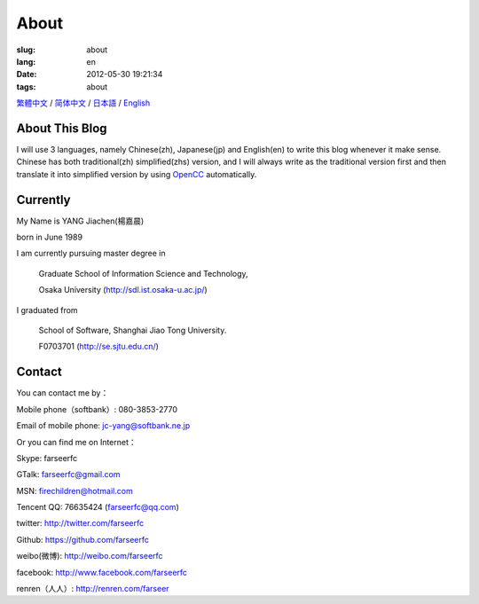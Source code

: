 About
=======================================

:slug: about
:lang: en
:date: 2012-05-30 19:21:34
:tags: about

`繁體中文 <../pages/about.html>`_ / `简体中文 <../pages/about-zhs.html>`_ / 
`日本語 <../pages/about-jp.html>`_ / `English <../pages/about-en.html>`_

About This Blog
-----------------------------------------------------------------------
I will use 3 languages, namely Chinese(zh), Japanese(jp) and English(en)
to write this blog whenever it make sense. Chinese has both traditional(zh)
simplified(zhs) version, and I will always write as the traditional 
version first and then translate it into simplified version by using 
OpenCC_ automatically.

.. _OpenCC : http://opencc.org/

Currently
------------------------------------------

My Name is YANG Jiachen(楊嘉晨) 

born in June 1989

I am currently pursuing master degree in 
        
        Graduate School of Information Science and Technology,

        Osaka University (http://sdl.ist.osaka-u.ac.jp/)

I graduated from 
        
        School of Software, Shanghai Jiao Tong University. 
        
        F0703701 (http://se.sjtu.edu.cn/)

Contact
------------------------------------------

You can contact me by：

Mobile phone（softbank）: 080-3853-2770

Email of mobile phone: jc-yang@softbank.ne.jp


Or you can find me on Internet：

Skype: farseerfc

GTalk: farseerfc@gmail.com

MSN: firechildren@hotmail.com

Tencent QQ: 76635424 (farseerfc@qq.com)

twitter: http://twitter.com/farseerfc

Github: https://github.com/farseerfc

weibo(微博): http://weibo.com/farseerfc

facebook: http://www.facebook.com/farseerfc

renren（人人）: http://renren.com/farseer


